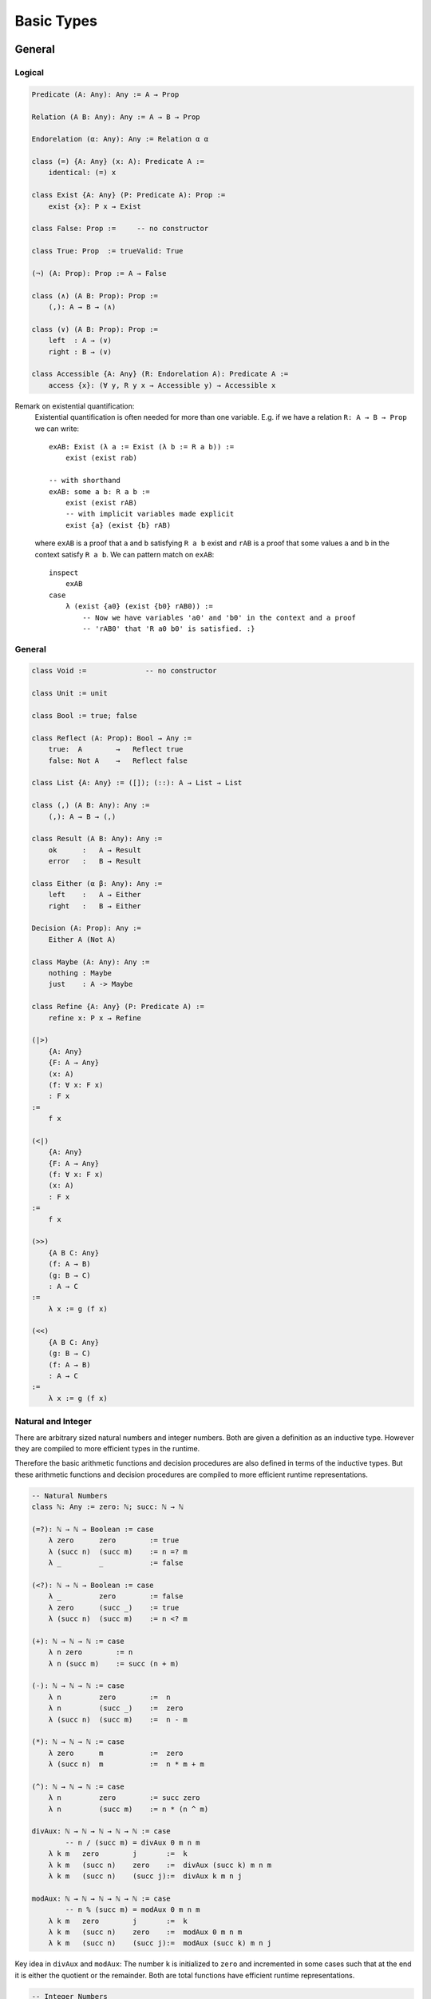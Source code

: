 ****************
Basic Types
****************


General
========================================


Logical
----------------------------------------

.. code-block::

    Predicate (A: Any): Any := A → Prop

    Relation (A B: Any): Any := A → B → Prop

    Endorelation (α: Any): Any := Relation α α

    class (=) {A: Any} (x: A): Predicate A :=
        identical: (=) x

    class Exist {A: Any} (P: Predicate A): Prop :=
        exist {x}: P x → Exist

    class False: Prop :=     -- no constructor

    class True: Prop  := trueValid: True

    (¬) (A: Prop): Prop := A → False

    class (∧) (A B: Prop): Prop :=
        (,): A → B → (∧)

    class (∨) (A B: Prop): Prop :=
        left  : A → (∨)
        right : B → (∨)

    class Accessible {A: Any} (R: Endorelation A): Predicate A :=
        access {x}: (∀ y, R y x → Accessible y) → Accessible x


Remark on existential quantification:
    Existential quantification is often needed for more than one variable. E.g. if
    we have a relation ``R: A → B → Prop`` we can write::

        exAB: Exist (λ a := Exist (λ b := R a b)) :=
            exist (exist rab)

        -- with shorthand
        exAB: some a b: R a b :=
            exist (exist rAB)
            -- with implicit variables made explicit
            exist {a} (exist {b} rAB)

    where ``exAB`` is a proof that ``a`` and ``b`` satisfying ``R a b`` exist and
    ``rAB`` is a proof that some values ``a``  and ``b`` in the context satisfy ``R
    a b``. We can pattern match on ``exAB``::

        inspect
            exAB
        case
            λ (exist {a0} (exist {b0} rAB0)) :=
                -- Now we have variables 'a0' and 'b0' in the context and a proof
                -- 'rAB0' that 'R a0 b0' is satisfied. :}


General
----------------------------------------

.. code-block::

    class Void :=              -- no constructor

    class Unit := unit

    class Bool := true; false

    class Reflect (A: Prop): Bool → Any :=
        true:  A        →   Reflect true
        false: Not A    →   Reflect false

    class List {A: Any} := ([]); (::): A → List → List

    class (,) (A B: Any): Any :=
        (,): A → B → (,)

    class Result (A B: Any): Any :=
        ok      :   A → Result
        error   :   B → Result

    class Either (α β: Any): Any :=
        left    :   A → Either
        right   :   B → Either

    Decision (A: Prop): Any :=
        Either A (Not A)

    class Maybe (A: Any): Any :=
        nothing : Maybe
        just    : A -> Maybe

    class Refine {A: Any} (P: Predicate A) :=
        refine x: P x → Refine

    (|>)
        {A: Any}
        {F: A → Any}
        (x: A)
        (f: ∀ x: F x)
        : F x
    :=
        f x

    (<|)
        {A: Any}
        {F: A → Any}
        (f: ∀ x: F x)
        (x: A)
        : F x
    :=
        f x

    (>>)
        {A B C: Any}
        (f: A → B)
        (g: B → C)
        : A → C
    :=
        λ x := g (f x)

    (<<)
        {A B C: Any}
        (g: B → C)
        (f: A → B)
        : A → C
    :=
        λ x := g (f x)



Natural and Integer
----------------------------------------

There are arbitrary sized natural numbers and integer numbers. Both are given a
definition as an inductive type. However they are compiled to more efficient
types in the runtime.

Therefore the basic arithmetic functions and decision procedures are also
defined in terms of the inductive types. But these arithmetic functions and
decision procedures are compiled to more efficient runtime representations.

.. code-block::

    -- Natural Numbers
    class ℕ: Any := zero: ℕ; succ: ℕ → ℕ

    (=?): ℕ → ℕ → Boolean := case
        λ zero      zero        := true
        λ (succ n)  (succ m)    := n =? m
        λ _         _           := false

    (<?): ℕ → ℕ → Boolean := case
        λ _         zero        := false
        λ zero      (succ _)    := true
        λ (succ n)  (succ m)    := n <? m

    (+): ℕ → ℕ → ℕ := case
        λ n zero        := n
        λ n (succ m)    := succ (n + m)

    (-): ℕ → ℕ → ℕ := case
        λ n         zero        :=  n
        λ n         (succ _)    :=  zero
        λ (succ n)  (succ m)    :=  n - m

    (*): ℕ → ℕ → ℕ := case
        λ zero      m           :=  zero
        λ (succ n)  m           :=  n * m + m

    (^): ℕ → ℕ → ℕ := case
        λ n         zero        := succ zero
        λ n         (succ m)    := n * (n ^ m)

    divAux: ℕ → ℕ → ℕ → ℕ → ℕ := case
            -- n / (succ m) = divAux 0 m n m
        λ k m   zero        j       :=  k
        λ k m   (succ n)    zero    :=  divAux (succ k) m n m
        λ k m   (succ n)    (succ j):=  divAux k m n j

    modAux: ℕ → ℕ → ℕ → ℕ → ℕ := case
            -- n % (succ m) = modAux 0 m n m
        λ k m   zero        j       :=  k
        λ k m   (succ n)    zero    :=  modAux 0 m n m
        λ k m   (succ n)    (succ j):=  modAux (succ k) m n j


Key idea in ``divAux`` and ``modAux``: The number ``k`` is initialized to
``zero`` and incremented in some cases such that at the end it is either the
quotient or the remainder. Both are total functions have efficient runtime
representations.





.. code-block::

    -- Integer Numbers
    class ℤ: Any :=
        positive:  ℕ → ℤ
        negative1: ℕ → ℤ    -- 'negative1 n' represents '- (succ n)'

    (+): ℤ → ℤ → ℤ := ...
    (*): ℤ → ℤ → ℤ := ...

    ...         -- details left out here


.. note::

    Missing: We have to include definitions of all arithmetic operators and
    decision procedures (equality, order relation) which have an efficient
    builtin representation.








Scalar Types
================================

Integer Types
----------------------------------------

There are signed and unsigned integers for various bitsizes

``Byte``
    8 bit unsigned integer

``Int32, UInt32``
    32 bit signed and unsigned integer

``Char``
    32 bit unicode code point

``Int64, UInt64``
    64 bit signed and unsigned integer

``Int, UInt``
    architecture dependent signed and unsigned integer



Semantics
^^^^^^^^^^^^^^^^^^^^^^^^^^^^^^^^^^^^^^^^

The semantics of builtin unsigned and signed integers is defined via an
embedding into ℕ or ℤ. This embedding is defined by an embedding function and a
proof that it is an embedding (i.e. it is injective).

In the following we show the necessary definitions for ``UInt32``.

.. code-block::

    UInt32.toNatural:   UInt32 → ℕ
    UInt32.fromNatural: ℕ → UInt32        -- modulo 2^32

    UInt32.embedded: ∀ n: fromNatural (toNatural n) = n
    UInt32.embedded: ∀ n m: toNatural n = toNatural m → n = m

    UInt32.(≤) (n m: UInt32): Prop :=
        toNatural n ≤ toNatural m

    UInt32.(≤?) (n m: UInt32): Bool

    Unit32.bitSize: ℕ      -- bitsize is 'n + 1', cannot be zero

    UInt32.(+) (n m: UInt32): UInt32 :=
        fromNatural (toNatural n + toNatural m)

    UInt32.(-) (n m: UInt32): UInt32 :=
        fromNatural (toNatural n + 2^(succ bitsize)- toNatural m)






Compile to Javascript
^^^^^^^^^^^^^^^^^^^^^^^^^^^^^^^^^^^^^^^^

For the node platform and the browser, scalar values up to the bitsize of 32 can
be represented as javascript numbers. 64 bit scalars have no direct
representation in javascript. We have to generate an object with two 32 bit
sized numbers.

This workaround is necessary although javascript numbers are 64 bit floating
point values. However it is not possible to do 64 bit integer arithmetic in
javascript on 64 bit floating point values.

With the ``x|0`` annotation we can force javascript to do signed 32 bit integer
arithmetics on javascript numbers. The expression ``x >> 0`` converts 32 bit
integer as well. ``x >>> 0`` converts to an unsigned 32 bit integer (i.e. ``-1
>>> 0`` is converted to ``0xff_ff_ff_ff``).

Signed and unsigned integer arithmetic is the same. Only the javascript
comparison operators ``<=``, ``<``, ... give wrong results. Before doing the
comparisons, it is necessary to add the lowest negative number
``0x8000_0000`` which is :math:`-2^{31}`. This shifts the number zero to the
lowest negative number, i.e. all other numbers are greater or equal to this
number.


Compile to Machine Code
^^^^^^^^^^^^^^^^^^^^^^^^^^^^^^^^^^^^^^^^


If compiling to machine code (e.g. via LLVM or Rust) the situation is different.

Scalar types can be allocated on the stack. This is possible to bitsizes up to
128 (or maybe in LLVM even more).

The code is fastest if all scalar objects are allocated on the stack and scalar
objects within other objects are completely within the surrounding object. I.e.
there are no pointers to scalar objects (they are *unboxed*). This creates two
possible problems:

Garbage collection:
    Pointer occupy a machine word and the machine number occupies a machine word
    as well. The runtime cannot distinguish between a machine number and a
    pointer into the heap.

    Ocaml resolved this problem by making the machine numbers of size
    :math:`2^{31}` or :math:`2^{63}` and representing the number :math:`i` by
    the number :math:`2i + 1`. Therefore in machine numbers the least
    significant bit has always the value 1. Since heap locations are always word
    aligned the corresponding pointers have a least significant bit of 0. The
    garbage collector can recognize pointer into the heap by looking at the
    least significant digit.

Polymorphic Functions:
    Generic functions on objects pointing into the heap need only one machine
    code representation for all its possible types.

The most efficient and closest to compilable mainstream languages would be to
represent all scalar types which can fit into a machine word by the
corresponding machine word and represent scalar types which cannot fit into a
machine word (e.g. ``Int64`` on 32 bit machines) by pointer to a boxed value on
the heap.

Polymorphic arrays are then always sequences of machine words. Character arrays
on 64 bit machines need 64 bits per character (however strings remain packed).

The garbage collector needs type information. It cannot know by just looking at
a word if it represents a scalar value or a pointer into the heap. It has to
know the layout of each stack frame and the layout of all objects on the heap.

.. note::
    More detailed analysis needed!




Floating Point
----------------------------------------
